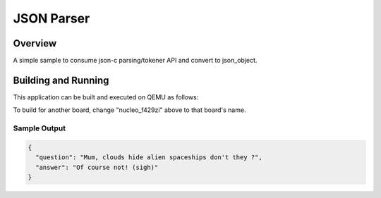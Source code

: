 .. _json_parser:

JSON Parser
###########

Overview
********

A simple sample to consume json-c parsing/tokener API and convert to
json_object.

Building and Running
********************

This application can be built and executed on QEMU as follows:

.. zephyr-app-commands::
   :zephyr-app: samples/modules/json-c
   :host-os: unix
   :board: nucleo_f429zi
   :goals: run
   :compact:

To build for another board, change "nucleo_f429zi" above to that board's name.

Sample Output
=============

.. code-block:: console

    {
      "question": "Mum, clouds hide alien spaceships don't they ?",
      "answer": "Of course not! (sigh)"
    }
